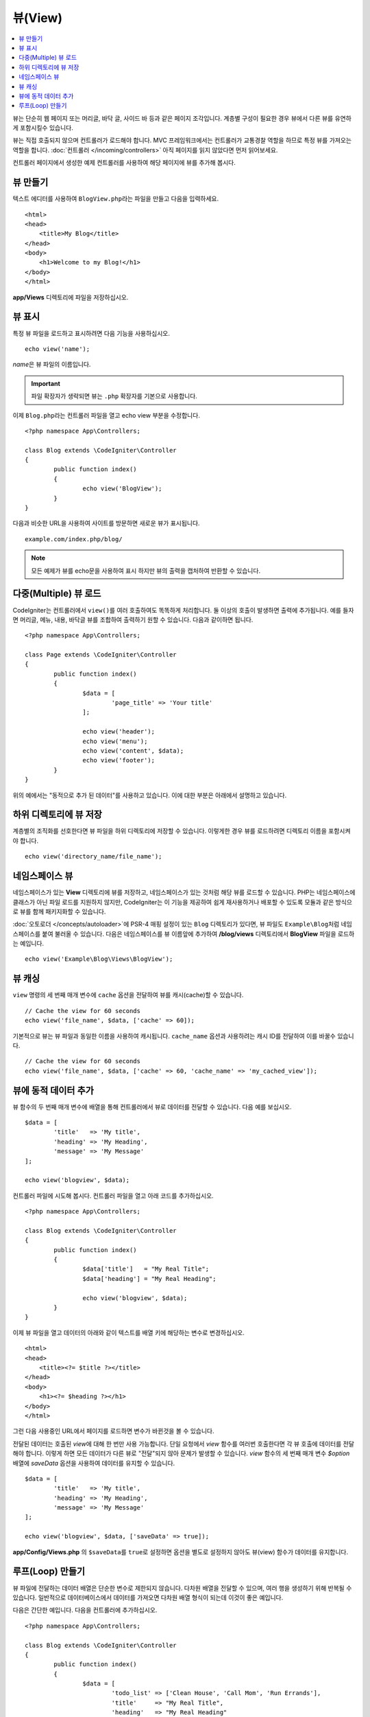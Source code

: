 ########
뷰(View)
########

.. contents::
    :local:
    :depth: 2

뷰는 단순히 웹 페이지 또는 머리글, 바닥 글, 사이드 바 등과 같은 페이지 조각입니다. 
계층별 구성이 필요한 경우 뷰에서 다른 뷰를 유연하게 포함시킬수 있습니다.

뷰는 직접 호출되지 않으며 컨트롤러가 로드해야 합니다.
MVC 프레임워크에서는 컨트롤러가 교통경찰 역할을 하므로 특정 뷰를 가져오는 역할을 합니다.
:doc:`컨트롤러 </incoming/controllers>` 아직 페이지를 읽지 않았다면 먼저 읽어보세요.

컨트롤러 페이지에서 생성한 예제 컨트롤러를 사용하여 해당 페이지에 뷰를 추가해 봅시다.

뷰 만들기
===============

텍스트 에디터를 사용하여 ``BlogView.php``\ 라는 파일을 만들고 다음을 입력하세요.

::

	<html>
        <head>
            <title>My Blog</title>
        </head>
        <body>
            <h1>Welcome to my Blog!</h1>
        </body>
	</html>

**app/Views** 디렉토리에 파일을 저장하십시오.

뷰 표시
=================

특정 뷰 파일을 로드하고 표시하려면 다음 기능을 사용하십시오.

::

	echo view('name');

*name*\ 은 뷰 파일의 이름입니다.

.. important:: 파일 확장자가 생략되면 뷰는 ``.php`` 확장자를 기본으로 사용합니다.

이제 ``Blog.php``\ 라는 컨트롤러 파일을 열고 echo view 부분을 수정합니다.

::

	<?php namespace App\Controllers;

	class Blog extends \CodeIgniter\Controller
	{
		public function index()
		{
			echo view('BlogView');
		}
	}

다음과 비슷한 URL을 사용하여 사이트를 방문하면 새로운 뷰가 표시됩니다.

::

	example.com/index.php/blog/

.. note:: 모든 예제가 뷰를 echo문을 사용하여 표시 하지만 뷰의 출력을 캡처하여 반환할 수 있습니다.

다중(Multiple) 뷰 로드
==========================

CodeIgniter는 컨트롤러에서 ``view()``\를 여러 호출하여도 똑똑하게 처리합니다.
둘 이상의 호출이 발생하면 출력에 추가됩니다.
예를 들자면 머리글, 메뉴, 내용, 바닥글 뷰를 조합하여 출력하기 원할 수 있습니다. 
다음과 같이하면 됩니다.

::

	<?php namespace App\Controllers;

	class Page extends \CodeIgniter\Controller
	{
		public function index()
		{
			$data = [
				'page_title' => 'Your title'
			];

			echo view('header');
			echo view('menu');
			echo view('content', $data);
			echo view('footer');
		}
	}

위의 예에서는 "동적으로 추가 된 데이터"\ 를 사용하고 있습니다. 이에 대한 부분은 아래에서 설명하고 있습니다.

하위 디렉토리에 뷰 저장
====================================

계층별의 조직화를 선호한다면 뷰 파일을 하위 디렉토리에 저장할 수 있습니다.
이렇게한 경우 뷰를 로드하려면 디렉토리 이름을 포함시켜야 합니다.

::

	echo view('directory_name/file_name');

네임스페이스 뷰
================

네임스페이스가 있는 **View** 디렉토리에 뷰를 저장하고, 네임스페이스가 있는 것처럼 해당 뷰를 로드할 수 있습니다.
PHP는 네임스페이스에 클래스가 아닌 파일 로드를 지원하지 않지만, CodeIgniter는 이 기능을 제공하여 쉽게 재사용하거나 배포할 수 있도록 모듈과 같은 방식으로 뷰를 함께 패키지화할 수 있습니다.

:doc:`오토로더 </concepts/autoloader>`\ 에 PSR-4 매핑 설정이 있는 ``Blog`` 디렉토리가 있다면, 뷰 파일도 ``Example\Blog``\ 처럼 네임스페이스를 붙여 불러올 수 있습니다.
다음은 네임스페이스를 뷰 이름앞에 추가하여 **/blog/views** 디렉토리에서 **BlogView** 파일을 로드하는 예입니다.

::

    echo view('Example\Blog\Views\BlogView');

뷰 캐싱
=============

``view`` 명령의 세 번째 매개 변수에 ``cache`` 옵션을 전달하여 뷰를 캐시(cache)할 수 있습니다.

::

    // Cache the view for 60 seconds
    echo view('file_name', $data, ['cache' => 60]);

기본적으로 뷰는 뷰 파일과 동일한 이름을 사용하여 캐시됩니다.
``cache_name`` 옵션과 사용하려는 캐시 ID를 전달하여 이를 바꿀수 있습니다.

::

    // Cache the view for 60 seconds
    echo view('file_name', $data, ['cache' => 60, 'cache_name' => 'my_cached_view']);

뷰에 동적 데이터 추가
===============================

뷰 함수의 두 번째 매개 변수에 배열을 통해 컨트롤러에서 뷰로 데이터를 전달할 수 있습니다.
다음 예를 보십시오.

::

	$data = [
		'title'   => 'My title',
		'heading' => 'My Heading',
		'message' => 'My Message'
	];

	echo view('blogview', $data);

컨트롤러 파일에 시도해 봅시다. 컨트롤러 파일을 열고 아래 코드를 추가하십시오.

::

	<?php namespace App\Controllers;

	class Blog extends \CodeIgniter\Controller
	{
		public function index()
		{
			$data['title']   = "My Real Title";
			$data['heading'] = "My Real Heading";

			echo view('blogview', $data);
		}
	}

이제 뷰 파일을 열고 데이터의 아래와 같이 텍스트를 배열 키에 해당하는 변수로 변경하십시오.

::

	<html>
        <head>
            <title><?= $title ?></title>
        </head>
        <body>
            <h1><?= $heading ?></h1>
        </body>
	</html>

그런 다음 사용중인 URL에서 페이지를 로드하면 변수가 바뀐것을 볼 수 있습니다.

전달된 데이터는 호출된 `view`\ 에 대해 한 번만 사용 가능합니다.
단일 요청에서 `view` 함수를 여러번 호출한다면 각 뷰 호출에 데이터를 전달해야 합니다.
이렇게 하면 모든 데이터가 다른 뷰로 "전달"되지 않아 문제가 발생할 수 있습니다.
`view` 함수의 세 번째 매개 변수 `$option` 배열에 `saveData` 옵션을 사용하여 데이터를 유지할 수 있습니다.

::

	$data = [
		'title'   => 'My title',
		'heading' => 'My Heading',
		'message' => 'My Message'
	];

	echo view('blogview', $data, ['saveData' => true]);

**app/Config/Views.php** 의 ``$saveData``\ 를 ``true``\ 로 설정하면 옵션을 별도로 설정하지 않아도 뷰(view) 함수가 데이터를 유지합니다.

루프(Loop) 만들기
======================

뷰 파일에 전달하는 데이터 배열은 단순한 변수로 제한되지 않습니다.
다차원 배열을 전달할 수 있으며, 여러 행을 생성하기 위해 반복될 수 있습니다.
일반적으로 데이터베이스에서 데이터를 가져오면 다차원 배열 형식이 되는데 이것이 좋은 예입니다.

다음은 간단한 예입니다. 다음을 컨트롤러에 추가하십시오.

::

	<?php namespace App\Controllers;

	class Blog extends \CodeIgniter\Controller
	{
		public function index()
		{
			$data = [
				'todo_list' => ['Clean House', 'Call Mom', 'Run Errands'],
				'title'     => "My Real Title",
				'heading'   => "My Real Heading"
			];

			echo view('blogview', $data);
		}
	}

이제 뷰 파일을 열고 루프를 만듭니다.

::

	<html>
	<head>
		<title><?= $title ?></title>
	</head>
	<body>
		<h1><?= $heading ?></h1>

		<h3>My Todo List</h3>

		<ul>
		<?php foreach ($todo_list as $item):?>

			<li><?= $item ?></li>

		<?php endforeach;?>
		</ul>

	</body>
	</html>
